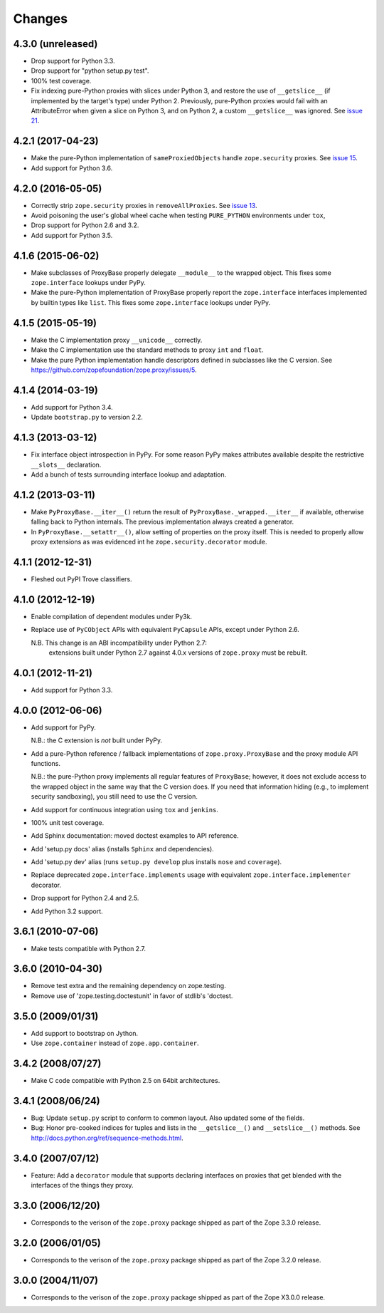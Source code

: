Changes
=======

4.3.0 (unreleased)
------------------

- Drop support for Python 3.3.

- Drop support for "python setup.py test".

- 100% test coverage.

- Fix indexing pure-Python proxies with slices under Python 3, and
  restore the use of ``__getslice__`` (if implemented by the target's
  type) under Python 2. Previously, pure-Python proxies would fail
  with an AttributeError when given a slice on Python 3, and on Python
  2, a custom ``__getslice__`` was ignored. See `issue 21
  <https://github.com/zopefoundation/zope.proxy/issues/21>`_.

4.2.1 (2017-04-23)
------------------

- Make the pure-Python implementation of ``sameProxiedObjects`` handle
  ``zope.security`` proxies. See `issue 15 <https://github.com/zopefoundation/zope.proxy/issues/15>`_.

- Add support for Python 3.6.

4.2.0 (2016-05-05)
------------------

- Correctly strip ``zope.security`` proxies in ``removeAllProxies``.
  See `issue 13 <https://github.com/zopefoundation/zope.proxy/pull/13>`_.

- Avoid poisoning the user's global wheel cache when testing ``PURE_PYTHON``
  environments under ``tox``,

- Drop support for Python 2.6 and 3.2.

- Add support for Python 3.5.

4.1.6 (2015-06-02)
------------------

- Make subclasses of ProxyBase properly delegate ``__module__`` to the
  wrapped object. This fixes some ``zope.interface`` lookups under
  PyPy.

- Make the pure-Python implementation of ProxyBase properly report the
  ``zope.interface`` interfaces implemented by builtin types like
  ``list``. This fixes some ``zope.interface`` lookups under PyPy.

4.1.5 (2015-05-19)
------------------

- Make the C implementation proxy ``__unicode__`` correctly.

- Make the C implementation use the standard methods to proxy ``int`` and
  ``float``.

- Make the pure Python implementation handle descriptors defined in
  subclasses like the C version. See
  https://github.com/zopefoundation/zope.proxy/issues/5.

4.1.4 (2014-03-19)
------------------

- Add support for Python 3.4.

- Update ``bootstrap.py`` to version 2.2.

4.1.3 (2013-03-12)
------------------

- Fix interface object introspection in PyPy. For some reason PyPy makes
  attributes available despite the restrictive ``__slots__`` declaration.

- Add a bunch of tests surrounding interface lookup and adaptation.

4.1.2 (2013-03-11)
------------------

- Make ``PyProxyBase.__iter__()`` return the result of
  ``PyProxyBase._wrapped.__iter__`` if available, otherwise falling back to
  Python internals. The previous implementation always created a generator.

- In ``PyProxyBase.__setattr__()``, allow setting of properties on the
  proxy itself. This is needed to properly allow proxy extensions as was
  evidenced int he ``zope.security.decorator`` module.

4.1.1 (2012-12-31)
------------------

- Fleshed out PyPI Trove classifiers.

4.1.0 (2012-12-19)
------------------

- Enable compilation of dependent modules under Py3k.

- Replace use of ``PyCObject`` APIs with equivalent ``PyCapsule`` APIs,
  except under Python 2.6.

  N.B.  This change is an ABI incompatibility under Python 2.7:
        extensions built under Python 2.7 against 4.0.x versions of
        ``zope.proxy`` must be rebuilt.

4.0.1 (2012-11-21)
------------------

- Add support for Python 3.3.

4.0.0 (2012-06-06)
------------------

- Add support for PyPy.

  N.B.:  the C extension is *not* built under PyPy.

- Add a pure-Python reference / fallback implementations of
  ``zope.proxy.ProxyBase`` and the proxy module API functions.

  N.B.:  the pure-Python proxy implements all regular features of
  ``ProxyBase``;  however, it does not exclude access to the wrapped object
  in the same way that the C version does.  If you need that information
  hiding (e.g., to implement security sandboxing), you still need to use
  the C version.

- Add support for continuous integration using ``tox`` and ``jenkins``.

- 100% unit test coverage.

- Add Sphinx documentation:  moved doctest examples to API reference.

- Add 'setup.py docs' alias (installs ``Sphinx`` and dependencies).

- Add 'setup.py dev' alias (runs ``setup.py develop`` plus installs
  ``nose`` and ``coverage``).

- Replace deprecated ``zope.interface.implements`` usage with equivalent
  ``zope.interface.implementer`` decorator.

- Drop support for Python 2.4 and 2.5.

- Add Python 3.2 support.

3.6.1 (2010-07-06)
------------------

- Make tests compatible with Python 2.7.

3.6.0 (2010-04-30)
------------------

- Remove test extra and the remaining dependency on zope.testing.

- Remove use of 'zope.testing.doctestunit' in favor of stdlib's 'doctest.

3.5.0 (2009/01/31)
------------------

- Add support to bootstrap on Jython.

- Use ``zope.container`` instead of ``zope.app.container``.

3.4.2 (2008/07/27)
------------------

- Make C code compatible with Python 2.5 on 64bit architectures.

3.4.1 (2008/06/24)
------------------

- Bug: Update ``setup.py`` script to conform to common layout. Also updated
  some of the fields.

- Bug: Honor pre-cooked indices for tuples and lists in the ``__getslice__()``
  and ``__setslice__()`` methods. See
  http://docs.python.org/ref/sequence-methods.html.

3.4.0 (2007/07/12)
------------------

- Feature: Add a ``decorator`` module that supports declaring interfaces on
  proxies that get blended with the interfaces of the things they proxy.

3.3.0 (2006/12/20)
------------------

- Corresponds to the verison of the ``zope.proxy`` package shipped as part of
  the Zope 3.3.0 release.


3.2.0 (2006/01/05)
------------------

- Corresponds to the verison of the ``zope.proxy`` package shipped as part of
  the Zope 3.2.0 release.


3.0.0 (2004/11/07)
------------------

- Corresponds to the verison of the ``zope.proxy`` package shipped as part of
  the Zope X3.0.0 release.
